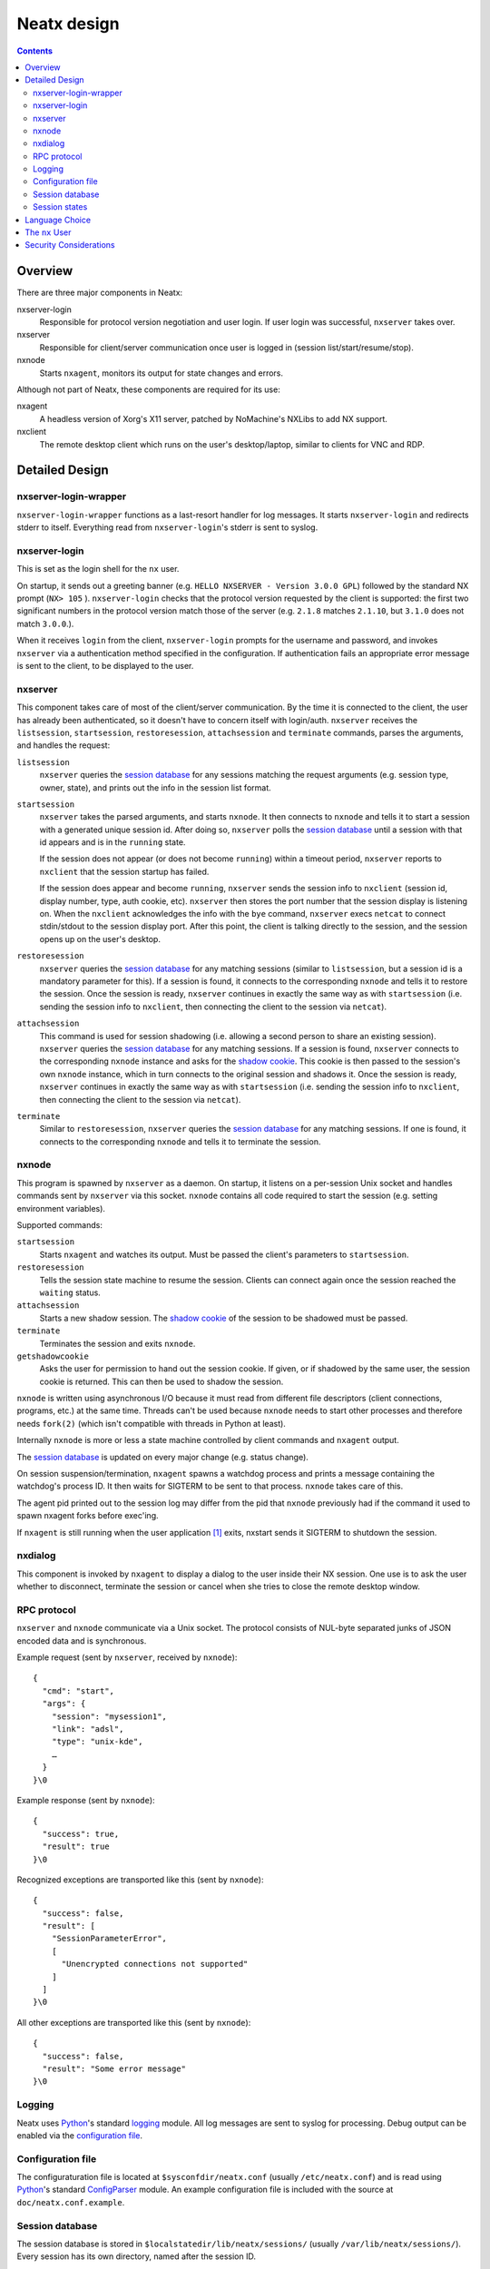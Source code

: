============
Neatx design
============

.. contents:: :depth: 3


Overview
========

There are three major components in Neatx:

nxserver-login
  Responsible for protocol version negotiation and user login. If user login
  was successful, ``nxserver`` takes over.

nxserver
  Responsible for client/server communication once user is logged in (session
  list/start/resume/stop).

nxnode
  Starts ``nxagent``, monitors its output for state changes and errors.

Although not part of Neatx, these components are required for its use:

nxagent
  A headless version of Xorg's X11 server, patched by NoMachine's NXLibs to add
  NX support.

nxclient
  The remote desktop client which runs on the user's desktop/laptop, similar to
  clients for VNC and RDP.


Detailed Design
===============


nxserver-login-wrapper
----------------------
``nxserver-login-wrapper`` functions as a last-resort handler for log messages.
It starts ``nxserver-login`` and redirects stderr to itself. Everything read
from ``nxserver-login``'s stderr is sent to syslog.


nxserver-login
--------------
This is set as the login shell for the ``nx`` user.

On startup, it sends out a greeting banner (e.g. ``HELLO NXSERVER - Version
3.0.0 GPL``) followed by the standard NX prompt (``NX> 105`` ).
``nxserver-login`` checks that the protocol version requested by the client is
supported: the first two significant numbers in the protocol version match
those of the server (e.g. ``2.1.8`` matches ``2.1.10``, but ``3.1.0`` does not
match ``3.0.0``.).

When it receives ``login`` from the client, ``nxserver-login`` prompts for the
username and password, and invokes ``nxserver`` via a authentication method
specified in the configuration. If authentication fails an appropriate error
message is sent to the client, to be displayed to the user.


nxserver
--------
This component takes care of most of the client/server communication.  By the
time it is connected to the client, the user has already been authenticated, so
it doesn't have to concern itself with login/auth. ``nxserver`` receives the
``listsession``, ``startsession``, ``restoresession``, ``attachsession`` and
``terminate`` commands, parses the arguments, and handles the request:

``listsession``
   ``nxserver`` queries the `session database`_ for any sessions matching the
   request arguments (e.g. session type, owner, state), and prints out the info
   in the session list format.

``startsession``
   ``nxserver`` takes the parsed arguments, and starts ``nxnode``. It then
   connects to ``nxnode`` and tells it to start a session with a generated
   unique session id. After doing so, ``nxserver`` polls the `session
   database`_ until a session with that id appears and is in the ``running``
   state.

   If the session does not appear (or does not become ``running``) within a
   timeout period, ``nxserver`` reports to ``nxclient`` that the session startup
   has failed.

   If the session does appear and become ``running``, ``nxserver`` sends the
   session info to ``nxclient`` (session id, display number, type, auth cookie,
   etc). ``nxserver`` then stores the port number that the session display is
   listening on. When the ``nxclient`` acknowledges the info with the ``bye``
   command, ``nxserver`` execs ``netcat`` to connect stdin/stdout to the session
   display port. After this point, the client is talking directly to the
   session, and the session opens up on the user's desktop.

``restoresession``
   ``nxserver`` queries the `session database`_ for any matching sessions
   (similar to ``listsession``, but a session id is a mandatory parameter for
   this). If a session is found, it connects to the corresponding ``nxnode``
   and tells it to restore the session. Once the session is ready, ``nxserver``
   continues in exactly the same way as with ``startsession`` (i.e. sending the
   session info to ``nxclient``, then connecting the client to the session via
   ``netcat``).

``attachsession``
   This command is used for session shadowing (i.e. allowing a second person to
   share an existing session). ``nxserver`` queries the `session database`_ for
   any matching sessions. If a session is found, ``nxserver`` connects to the
   corresponding ``nxnode`` instance and asks for the `shadow cookie`_. This
   cookie is then passed to the session's own ``nxnode`` instance, which in
   turn connects to the original session and shadows it. Once the session is
   ready, ``nxserver`` continues in exactly the same way as with
   ``startsession`` (i.e. sending the session info to ``nxclient``, then
   connecting the client to the session via ``netcat``).

``terminate``
   Similar to ``restoresession``, ``nxserver`` queries the `session database`_
   for any matching sessions. If one is found, it connects to the corresponding
   ``nxnode`` and tells it to terminate the session.


nxnode
------
This program is spawned by ``nxserver`` as a daemon. On startup, it listens on
a per-session Unix socket and handles commands sent by ``nxserver`` via this
socket. ``nxnode`` contains all code required to start the session (e.g.
setting environment variables).

Supported commands:

``startsession``
  Starts ``nxagent`` and watches its output. Must be passed the client's
  parameters to ``startsession``.

``restoresession``
  Tells the session state machine to resume the session. Clients can connect
  again once the session reached the ``waiting`` status.

``attachsession``
  Starts a new shadow session. The `shadow cookie`_ of the session to be
  shadowed must be passed.

``terminate``
  Terminates the session and exits ``nxnode``.

``getshadowcookie``
  .. _shadow cookie:

  Asks the user for permission to hand out the session cookie. If given, or if
  shadowed by the same user, the session cookie is returned. This can then be
  used to shadow the session.

``nxnode`` is written using asynchronous I/O because it must read from
different file descriptors (client connections, programs, etc.) at the same
time. Threads can't be used because ``nxnode`` needs to start other processes
and therefore needs ``fork(2)`` (which isn't compatible with threads in Python
at least).

Internally ``nxnode`` is more or less a state machine controlled by client
commands and ``nxagent`` output.

The `session database`_ is updated on every major change (e.g. status change).

On session suspension/termination, ``nxagent`` spawns a watchdog process and
prints a message containing the watchdog's process ID. It then waits for
SIGTERM to be sent to that process. ``nxnode`` takes care of this.

The agent pid printed out to the session log may differ from the pid that
``nxnode`` previously had if the command it used to spawn nxagent forks before
exec'ing.

If ``nxagent`` is still running when the user application [#userapp]_ exits,
nxstart sends it SIGTERM to shutdown the session.


nxdialog
--------
This component is invoked by ``nxagent`` to display a dialog to the user inside
their NX session. One use is to ask the user whether to disconnect, terminate
the session or cancel when she tries to close the remote desktop window.


RPC protocol
------------
``nxserver`` and ``nxnode`` communicate via a Unix socket. The protocol
consists of NUL-byte separated junks of JSON encoded data and is synchronous.

Example request (sent by ``nxserver``, received by ``nxnode``)::

  {
    "cmd": "start",
    "args": {
      "session": "mysession1",
      "link": "adsl",
      "type": "unix-kde",
      …
    }
  }\0

Example response (sent by ``nxnode``)::

  {
    "success": true,
    "result": true
  }\0

Recognized exceptions are transported like this (sent by ``nxnode``)::

  {
    "success": false,
    "result": [
      "SessionParameterError",
      [
        "Unencrypted connections not supported"
      ]
    ]
  }\0

All other exceptions are transported like this (sent by ``nxnode``)::

  {
    "success": false,
    "result": "Some error message"
  }\0


Logging
-------
Neatx uses `Python`_'s standard `logging`__ module. All log messages are sent
to syslog for processing. Debug output can be enabled via the `configuration
file`_.

.. __: http://docs.python.org/library/logging.html


Configuration file
------------------
The configuraturation file is located at ``$sysconfdir/neatx.conf`` (usually
``/etc/neatx.conf``) and is read using `Python`_'s standard `ConfigParser`__
module. An example configuration file is included with the source at
``doc/neatx.conf.example``.

.. __: http://docs.python.org/library/configparser.html


Session database
----------------
The session database is stored in ``$localstatedir/lib/neatx/sessions/``
(usually ``/var/lib/neatx/sessions/``). Every session has its own directory,
named after the session ID.

A session's ID is generated by trying to create a new directory in the session
database. This guarantees unique session IDs.

Typical contents of a session directory:

``app.log``
  User application [#userapp]_ output.

``authority``
  Xauth authority file.

``cache-…``
  Cache for ``nxagent``.

``C-…``
  ``nxagent`` data.

``neatx.data``
  Session data serialized using JSON. This is written by ``nxnode`` and read by
  ``nxserver``.

``nxnode.sock``
  Socket listened on by ``nxnode``. ``nxserver`` connects to this socket to
  execute commands.


Session states
--------------

starting
  ``nxagent`` is starting.

waiting
  ``nxagent`` is ready for the client to connect, and is listening on its
  display port.

running
  ``nxclient`` is connected to ``nxagent`` and the session is fully setup.

suspending
  Session suspension is in progress. This happens when the connection to
  ``nxclient`` drops, or the user explicitly requests it.

suspended
  Session is fully suspended.

terminating
  Session termination is in progress.

terminated
  Session is fully terminated, and all associated processes have exited.


Language Choice
===============

All code should be written in Python_. Exceptions can be made for performance
critical components, which then should be written in C_. The build system is
Autoconf_ and Automake_.


The ``nx`` User
===============
NX, as designed by NoMachine, uses SSH_ to connect to the server. It logs in as
the ``nx`` user, using a well-known ssh DSA private key that is distributed with
``nxclient``. The server obtains a username and password from the client, and
uses them to authenticate as the real user. This allows users without system
accounts to have guest access to NX.


Security Considerations
=======================
These are the attack vectors requiring consideration:

- Malicious user without a system account exploits ``nxserver-login`` to run
  commands as the ``nx`` user
- Malicious user with a system account gains root access, reads auth cookies
  from nx session database, and connects to another user's session.
- Malicious user with a system account exploits ``nxserver`` to connect to
  another user's session.


.. [#userapp] User applications such as KDE, Gnome or custom commands.

.. _Autoconf: http://www.gnu.org/software/autoconf/
.. _Automake: http://www.gnu.org/software/automake/
.. _C: http://en.wikipedia.org/wiki/C_(programming_language)
.. _Python: http://www.python.org/
.. _SSH: http://www.openssh.com/
